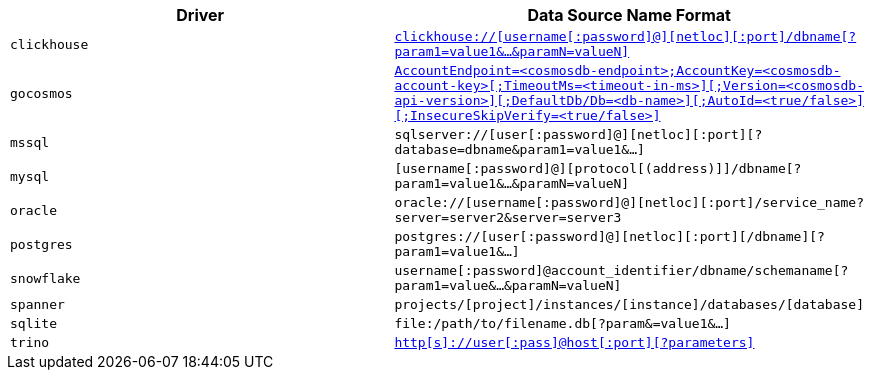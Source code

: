 |===
| Driver | Data Source Name Format

| `clickhouse` 
| https://github.com/ClickHouse/clickhouse-go#dsn[`clickhouse://[username[:password\]@\][netloc\][:port\]/dbname[?param1=value1&...&paramN=valueN\]`^] 

| `gocosmos` 
| https://pkg.go.dev/github.com/microsoft/gocosmos#readme-example-usage[`AccountEndpoint=<cosmosdb-endpoint>;AccountKey=<cosmosdb-account-key>[;TimeoutMs=<timeout-in-ms>\][;Version=<cosmosdb-api-version>\][;DefaultDb/Db=<db-name>\][;AutoId=<true/false>\][;InsecureSkipVerify=<true/false>\]`^]

| `mssql` 
| `sqlserver://[user[:password]@][netloc][:port][?database=dbname&param1=value1&...]`

| `mysql` 
| `[username[:password]@][protocol[(address)]]/dbname[?param1=value1&...&paramN=valueN]`

| `oracle` 
| `oracle://[username[:password]@][netloc][:port]/service_name?server=server2&server=server3`

| `postgres` 
| `postgres://[user[:password]@][netloc][:port][/dbname][?param1=value1&...]`

| `snowflake` 
| `username[:password]@account_identifier/dbname/schemaname[?param1=value&...&paramN=valueN]`

| `spanner` 
| `projects/[project]/instances/[instance]/databases/[database]` 

| `sqlite` 
| `file:/path/to/filename.db[?param&=value1&...]`

| `trino` 
| https://github.com/trinodb/trino-go-client#dsn-data-source-name[`http[s\]://user[:pass\]@host[:port\][?parameters\]`^]
|===
